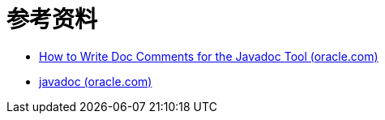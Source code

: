 = 参考资料

* https://www.oracle.com/technical-resources/articles/java/javadoc-tool.html[How to Write Doc Comments for the Javadoc Tool (oracle.com)]
* https://docs.oracle.com/javase/8/docs/technotes/tools/windows/javadoc.html[javadoc (oracle.com)]
